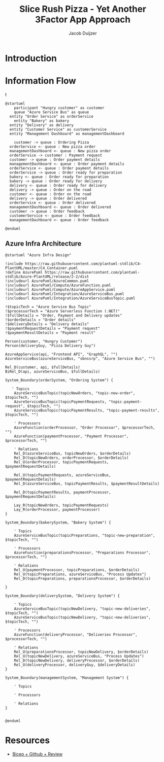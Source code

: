 #+TITLE: Slice Rush Pizza - Yet Another 3Factor App Approach
#+AUTHOR: Jacob Duijzer
#+STARTUP: inlineimages
* Introduction
* Information Flow

[[file:docs/assets/information-flow.png]]t

#+BEGIN_SRC plantuml :file docs/assets/information-flow.png
@startuml
	participant "Hungry customer" as customer
	queue "Azure Service Bus" as queue
  entity "Order Service" as orderService
	entity "Bakery" as bakery
  entity "Delivery" as delivery
  entity "Customer Service" as customerService
  entity "Management Dashboard" as managementDashboard

	customer -> queue : Ordering Pizza
  orderService <- queue : New pizza order
  managementDashboard <- queue : New pizza order
  orderService -> customer : Payment request
  customer -> queue : Order payment details
  managementDashboard <- queue : Order payment details
  orderService <- queue : Order payment details
  orderService -> queue : Order ready for preparation
  bakery <- queue : Order ready for preparation
  bakery -> queue : Order ready for delivery
  delivery <- queue : Order ready for delivery
  delivery -> queue : Order on the road
  customer <- queue : Order on the road
  delivery -> queue : Order delivered
  orderService <- queue : Order delivered
  managementDashboard <- queue : Order delivered
  customer -> queue : Order feedback
  customerService <- queue : Order feedback
  managementDashboard <- queue : Order feedback
	
@enduml
#+END_SRC

#+RESULTS:
[[file:docs/assets/information-flow.png]]

** Azure Infra Architecture

[[file:docs/assets/azure-infra-architecture.png]]

#+BEGIN_SRC plantuml :file docs/assets/azure-infra-architecture.png
@startuml "Azure Infra Design"

!include https://raw.githubusercontent.com/plantuml-stdlib/C4-PlantUML/master/C4_Container.puml
!define AzurePuml https://raw.githubusercontent.com/plantuml-stdlib/Azure-PlantUML/release/2-2/dist
!includeurl AzurePuml/AzureCommon.puml
!includeurl AzurePuml/Compute/AzureFunction.puml
!includeurl AzurePuml/Compute/AzureAppService.puml
!includeurl AzurePuml/Integration/AzureServiceBus.puml
!includeurl AzurePuml/Integration/AzureServiceBusTopic.puml

!$topicTech = "Azure Service Bus Topic"
!$processorTech = "Azure Serverless Function (.NET)"
!$fullDetails = "Order, Payment and Delivery updates"
!$orderDetails = "Order details"
!$deliveryDetails = "Delivery details"
!$paymentRequestDetails = "Payment request"
!$paymentResultDetails = "Payment result"

Person(customer, "Hungry Customer")
Person(deliveryGuy, "Pizza Delivery Guy")

AzureAppService(api, "Frontend API", "GraphQL", "")
AzureServiceBus(azureServiceBus, "sbnssrp", "Azure Service Bus", "")

Rel_D(customer, api, $fullDetails)
BiRel_D(api, azureServiceBus, $fullDetails)

System_Boundary(orderSystem, "Ordering System") {

   ' Topics
    AzureServiceBusTopic(topicNewOrders, "topic-new-order", $topicTech, "")
    AzureServiceBusTopic(topicPaymentRequests, "topic-payment-request", $topicTech, "")
    AzureServiceBusTopic(topicPaymentResults, "topic-payment-results", $topicTech, "")
    
    ' Processors
    AzureFunction(orderProcessor, "Order Processor", $processorTech, "")
    AzureFunction(paymentProcessor, "Payment Processor", $processorTech, "")

    ' Relations
    Rel_D(azureServiceBus, topicNewOrders, $orderDetails)
    Rel_D(topicNewOrders, orderProcessor, $orderDetails)
    Rel_U(orderProcessor, topicPaymentRequests, $paymentRequestDetails)

    Rel_U(topicPaymentRequests, azureServiceBus, $paymentRequestDetails)
    Rel_D(azureServiceBus, topicPaymentResults, $paymentResultDetails)

    Rel_D(topicPaymentResults, paymentProcessor, $paymentRequestDetails)

    Lay_R(topicNewOrders, topicPaymentRequests)
    Lay_R(orderProcessor, paymentProcessor)
}

System_Boundary(bakerySystem, "Bakery System") {

    ' Topics
    AzureServiceBusTopic(topicPreparations, "topic-new-preparation", $topicTech, "")

    ' Processors
    AzureFunction(preparationsProcessor, "Preparations Processor", $processorTech, "")

    ' Relations
    Rel_U(paymentProcessor, topicPreparations, $orderDetails)
    Rel_U(topicPreparations, azureServiceBus, "Process Updates")
    Rel_D(topicPreparations, preparationsProcessor, $orderDetails)

}

System_Boundary(deliverySystem, "Delivery System") {

    ' Topics
    AzureServiceBusTopic(topicNewDelivery, "topic-new-deliveries", $topicTech, "")
    AzureServiceBusTopic(topicNewDelivery, "topic-new-deliveries", $topicTech, "")

    ' Processors
    AzureFunction(deliveryProcessor, "Deliveries Processor", $processorTech, "")

    ' Relations
    Rel_U(preparationsProcessor, topicNewDelivery, $orderDetails)
    Rel_U(topicNewDelivery, azureServiceBus, "Process Updates")
    Rel_D(topicNewDelivery, deliveryProcessor, $orderDetails)
    Rel_U(deliveryProcessor, deliveryGuy, $deliveryDetails)
}

System_Boundary(managementSystem, "Management System") {
    
    ' Topics

    ' Processors

    ' Relations
}


@enduml
#+END_SRC 

#+RESULTS:
[[file:docs/assets/azure-infra-architecture.png]]

* Resources

- [[https://learn.microsoft.com/en-us/training/modules/test-bicep-code-using-github-actions/7-exercise-add-preview-job-workflow][Bicep + Github + Review]]

